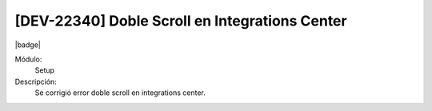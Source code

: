 [DEV-22340] Doble Scroll en Integrations Center
=============================================================

|badge|

.. |badge| raw:: html
   
   <span style="background-color: #4CAF50; color: white; padding: 4px 8px; border-radius: 4px;">Mejora</span>

Módulo:
   Setup

Descripción: 
  Se corrigió error doble scroll en integrations center.

.. versionchanged:: 10.223.0.0-LTS

